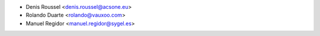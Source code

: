 * Denis Roussel <denis.roussel@acsone.eu>
* Rolando Duarte <rolando@vauxoo.com>
* Manuel Regidor <manuel.regidor@sygel.es>
